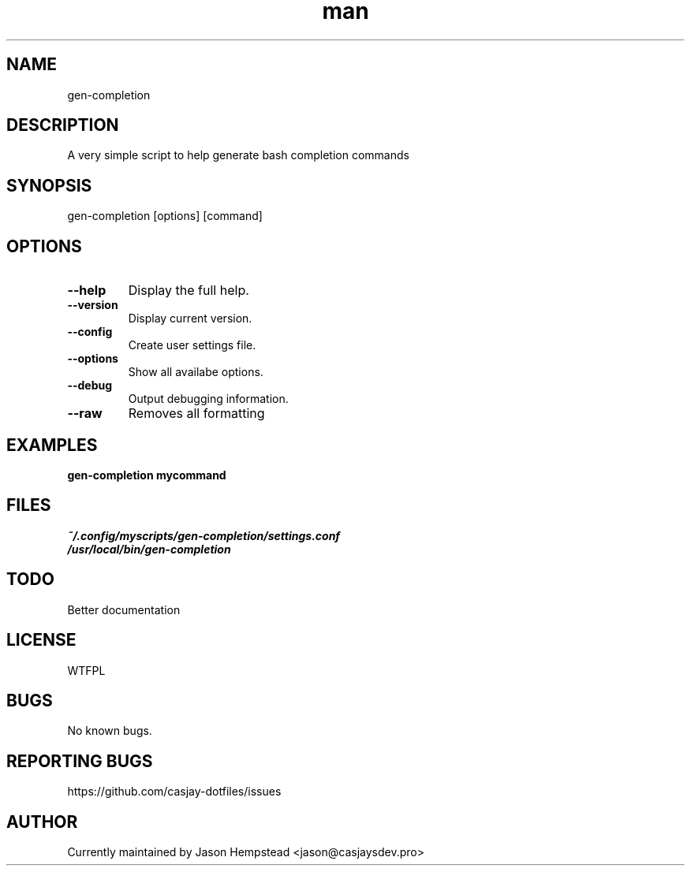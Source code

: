 .\" Manpage for gen-completion
.TH man 1 "14 July 2022" "202207190024-git" "gen-completion"

.SH NAME
gen-completion

.SH DESCRIPTION
A very simple script to help generate bash completion commands

.SH SYNOPSIS
gen-completion [options] [command]

.SH OPTIONS
.TP
.B \-\-help
Display the full help.
.TP
.B \-\-version
Display current version.
.TP
.B \-\-config
Create user settings file.
.TP
.B \-\-options
Show all availabe options.
.TP
.B \-\-debug
Output debugging information.
.TP
.B \-\-raw
Removes all formatting

.SH EXAMPLES
.TP
.B gen-completion mycommand

.SH FILES
.TP
.I
~/.config/myscripts/gen-completion/settings.conf
.TP
.I
/usr/local/bin/gen-completion

.SH TODO
Better documentation

.SH LICENSE
WTFPL

.SH BUGS
No known bugs.

.SH REPORTING BUGS
https://github.com/casjay-dotfiles/issues

.SH AUTHOR
Currently maintained by Jason Hempstead <jason@casjaysdev.pro>

